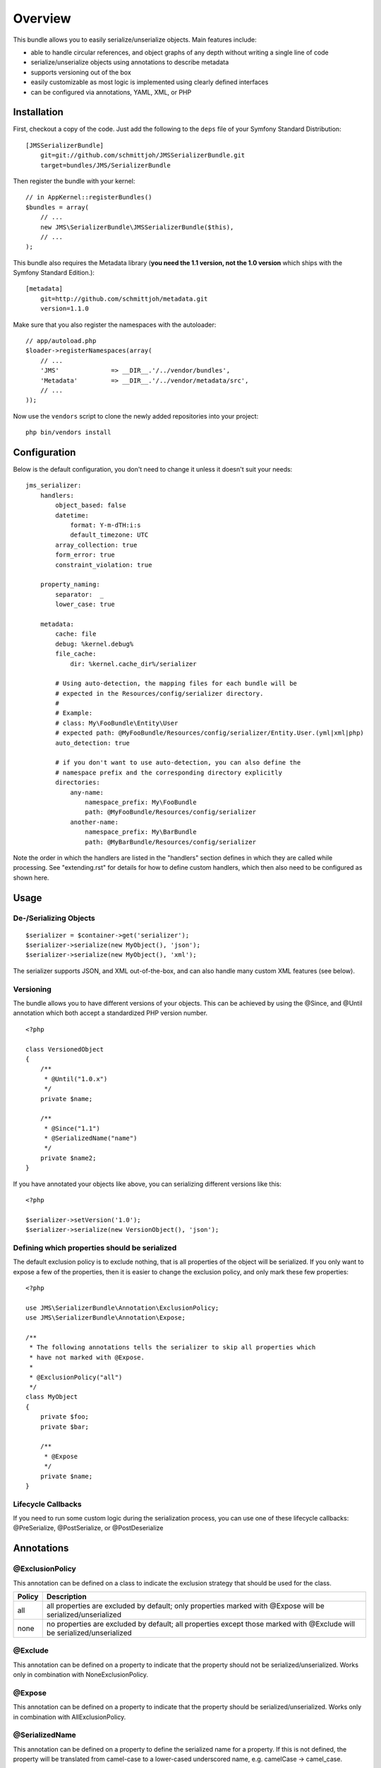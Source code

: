 ========
Overview
========

This bundle allows you to easily serialize/unserialize objects. Main features
include:

- able to handle circular references, and object graphs of any depth without
  writing a single line of code
- serialize/unserialize objects using annotations to describe metadata
- supports versioning out of the box
- easily customizable as most logic is implemented using clearly defined
  interfaces
- can be configured via annotations, YAML, XML, or PHP


Installation
------------
First, checkout a copy of the code. Just add the following to the ``deps`` 
file of your Symfony Standard Distribution::

    [JMSSerializerBundle]
        git=git://github.com/schmittjoh/JMSSerializerBundle.git
        target=bundles/JMS/SerializerBundle

Then register the bundle with your kernel::

    // in AppKernel::registerBundles()
    $bundles = array(
        // ...
        new JMS\SerializerBundle\JMSSerializerBundle($this),
        // ...
    );

This bundle also requires the Metadata library (**you need the 1.1 version, not the 1.0
version** which ships with the Symfony Standard Edition.)::

    [metadata]
        git=http://github.com/schmittjoh/metadata.git
        version=1.1.0

Make sure that you also register the namespaces with the autoloader::

    // app/autoload.php
    $loader->registerNamespaces(array(
        // ...
        'JMS'              => __DIR__.'/../vendor/bundles',
        'Metadata'         => __DIR__.'/../vendor/metadata/src',
        // ...
    ));

Now use the ``vendors`` script to clone the newly added repositories 
into your project::

    php bin/vendors install

Configuration
-------------
Below is the default configuration, you don't need to change it unless it doesn't
suit your needs::

    jms_serializer:
        handlers:
            object_based: false
            datetime:
                format: Y-m-dTH:i:s
                default_timezone: UTC
            array_collection: true
            form_error: true
            constraint_violation: true

        property_naming:
            separator:  _
            lower_case: true

        metadata:
            cache: file
            debug: %kernel.debug%
            file_cache:
                dir: %kernel.cache_dir%/serializer

            # Using auto-detection, the mapping files for each bundle will be
            # expected in the Resources/config/serializer directory.
            #
            # Example:
            # class: My\FooBundle\Entity\User
            # expected path: @MyFooBundle/Resources/config/serializer/Entity.User.(yml|xml|php)
            auto_detection: true

            # if you don't want to use auto-detection, you can also define the
            # namespace prefix and the corresponding directory explicitly
            directories:
                any-name:
                    namespace_prefix: My\FooBundle
                    path: @MyFooBundle/Resources/config/serializer
                another-name:
                    namespace_prefix: My\BarBundle
                    path: @MyBarBundle/Resources/config/serializer

Note the order in which the handlers are listed in the "handlers" section defines
in which they are called while processing. See "extending.rst" for details for how
to define custom handlers, which then also need to be configured as shown here.

Usage
-----

De-/Serializing Objects
~~~~~~~~~~~~~~~~~~~~~~~

::

    $serializer = $container->get('serializer');
    $serializer->serialize(new MyObject(), 'json');
    $serializer->serialize(new MyObject(), 'xml');

The serializer supports JSON, and XML out-of-the-box, and can also handle
many custom XML features (see below).

Versioning
~~~~~~~~~~

The bundle allows you to have different versions of your objects. This can be
achieved by using the @Since, and @Until annotation which both accept a
standardized PHP version number.

::

    <?php

    class VersionedObject
    {
        /**
         * @Until("1.0.x")
         */
        private $name;

        /**
         * @Since("1.1")
         * @SerializedName("name")
         */
        private $name2;
    }

If you have annotated your objects like above, you can serializing different
versions like this::

    <?php

    $serializer->setVersion('1.0');
    $serializer->serialize(new VersionObject(), 'json');


Defining which properties should be serialized
~~~~~~~~~~~~~~~~~~~~~~~~~~~~~~~~~~~~~~~~~~~~~~

The default exclusion policy is to exclude nothing, that is all properties of the
object will be serialized. If you only want to expose a few of the properties,
then it is easier to change the exclusion policy, and only mark these few properties::

    <?php

    use JMS\SerializerBundle\Annotation\ExclusionPolicy;
    use JMS\SerializerBundle\Annotation\Expose;

    /**
     * The following annotations tells the serializer to skip all properties which
     * have not marked with @Expose.
     *
     * @ExclusionPolicy("all")
     */
    class MyObject
    {
        private $foo;
        private $bar;

        /**
         * @Expose
         */
        private $name;
    }

Lifecycle Callbacks
~~~~~~~~~~~~~~~~~~~
If you need to run some custom logic during the serialization process, you can use
one of these lifecycle callbacks: @PreSerialize, @PostSerialize, or @PostDeserialize

Annotations
-----------

@ExclusionPolicy
~~~~~~~~~~~~~~~~
This annotation can be defined on a class to indicate the exclusion strategy
that should be used for the class.

+----------+----------------------------------------------------------------+
| Policy   | Description                                                    |
+==========+================================================================+
| all      | all properties are excluded by default; only properties marked |
|          | with @Expose will be serialized/unserialized                   |
+----------+----------------------------------------------------------------+
| none     | no properties are excluded by default; all properties except   |
|          | those marked with @Exclude will be serialized/unserialized     |
+----------+----------------------------------------------------------------+

@Exclude
~~~~~~~~
This annotation can be defined on a property to indicate that the property should
not be serialized/unserialized. Works only in combination with NoneExclusionPolicy.

@Expose
~~~~~~~
This annotation can be defined on a property to indicate that the property should
be serialized/unserialized. Works only in combination with AllExclusionPolicy.

@SerializedName
~~~~~~~~~~~~~~~
This annotation can be defined on a property to define the serialized name for a
property. If this is not defined, the property will be translated from camel-case
to a lower-cased underscored name, e.g. camelCase -> camel_case.

@Since
~~~~~~
This annotation can be defined on a property to specify starting from which
version this property is available. If an earlier version is serialized, then
this property is excluded automatically. The version must be in a format that is
understood by PHP's ``version_compare`` function.

@Until
~~~~~~
This annotation can be defined on a property to specify until which version this
property was available. If a later version is serialized, then this property is
excluded automatically. The version must be in a format that is understood by
PHP's ``version_compare`` function.

@PreSerialize
~~~~~~~~~~~~~
This annotation can be defined on a method which is supposed to be called before
the serialization of the object starts.

@PostSerialize
~~~~~~~~~~~~~~
This annotation can be defined on a method which is then called directly after the
object has been serialized.

@PostDeserialize
~~~~~~~~~~~~~~~~
This annotation can be defined on a method which is supposed to be called after
the object has been deserialized.

@Type
~~~~~
This annotation can be defined on a property to specify the type of that property.
This annotation must only be defined when you want to be able to deserialize an
object.

Available Types:

+---------------------------+--------------------------------------------------+
| Type                      | Description                                      |
+===========================+==================================================+
| boolean                   | Primitive boolean                                |
+---------------------------+--------------------------------------------------+
| integer                   | Primitive integer                                |
+---------------------------+--------------------------------------------------+
| double                    | Primitive double                                 |
+---------------------------+--------------------------------------------------+
| string                    | Primitive string                                 |
+---------------------------+--------------------------------------------------+
| array                     | An array with arbitrary keys, and values.        |
+---------------------------+--------------------------------------------------+
| array<T>                  | A list of type T (T can be any available type).  |
|                           | Examples:                                        |
|                           | array<string>, array<MyNamespace\MyObject>, etc. |
+---------------------------+--------------------------------------------------+
| array<K, V>               | A map of keys of type K to values of type V.     |
|                           | Examples: array<string, string>,                 |
|                           | array<string, MyNamespace\MyObject>, etc.        |
+---------------------------+--------------------------------------------------+
| DateTime                  | PHP's DateTime object                            |
+---------------------------+--------------------------------------------------+
| T                         | Where T is a fully qualified class name.         |
+---------------------------+--------------------------------------------------+
| ArrayCollection<T>        | Similar to array<T>, but will be deserialized    |
|                           | into Doctrine's ArrayCollection class.           |
+---------------------------+--------------------------------------------------+
| ArrayCollection<K, V>     | Similar to array<K, V>, but will be deserialized |
|                           | into Doctrine's ArrayCollection class.           |
+---------------------------+--------------------------------------------------+

Examples::

    <?php

    namespace MyNamespace;

    use JMS\SerializerBundle\Annotation\Type;

    class BlogPost
    {
        /**
         * @Type("ArrayCollection<MyNamespace\Comment>")
         */
        private $comments;

        /**
         * @Type("string")
         */
        private $title;

        /**
         * @Type("MyNamespace\Author")
         */
        private $author;

        /**
         * @Type("DateTime")
         */
        private $createdAt;

        /**
         * @Type("boolean")
         */
        private $published;

        /**
         * @Type("array<string, string>")
         */
        private $keyValueStore;
    }

@XmlRoot
~~~~~~~~
This allows you to specify the name of the top-level element.

::

    <?php

    use JMS\SerializerBundle\Annotation\XmlRoot;

    /** @XmlRoot("user") */
    class User
    {
        private $name = 'Johannes';
    }

Resulting XML::

    <user>
        <name><![CDATA[Johannes]]></name>
    </user>

@XmlAttribute
~~~~~~~~~~~~~
This allows you to mark properties which should be set as attributes,
and not as child elements.

::

    <?php

    use JMS\SerializerBundle\Annotation\XmlAttribute;

    class User
    {
        /** @XmlAttribute */
        private $id = 1;
        private $name = 'Johannes';
    }

Resulting XML::

    <result id="1">
        <name><![CDATA[Johannes]]></name>
    </result>
    
@XmlValue
~~~~~~~~~
This allows you to mark properties which should be set as the value of the
current element. Note that this has the limitation that any additional 
properties of that object must have the @XmlAttribute annotation.

::

    <?php
    
    use JMS\SerializerBundle\Annotation\XmlAttribute;
    use JMS\SerializerBundle\Annotation\XmlValue;
    use JMS\SerializerBundle\Annotation\XmlRoot;
    
    /** @XmlRoot("price") */
    class Price
    {
        /** @XmlAttribute */
        private $currency = 'EUR';
        
        /** @XmlValue */
        private $amount = 1.23;
    }
    
Resulting XML::

    <price currency="EUR">1.23</price>

@XmlList
~~~~~~~~
This allows you to define several properties of how arrays should be
serialized. This is very similar to @XmlMap, and should be used if the
keys of the array are not important.

::

    <?php

    use JMS\SerializerBundle\Annotation\XmlList;
    use JMS\SerializerBundle\Annotation\XmlRoot;

    /** @XmlRoot("post") */
    class Post
    {
        /**
         * @XmlList(inline = true, entry = "comment")
         */
        private $comments = array(
            new Comment('Foo'),
            new Comment('Bar'),
        );
    }

    class Comment
    {
        private $text;

        public function __construct($text)
        {
            $this->text = $text;
        }
    }

Resulting XML::

    <post>
        <comment>
            <text><![CDATA[Foo]]></text>
        </comment>
        <comment>
            <text><![CDATA[Bar]]></text>
        </comment>
    </post>

@XmlMap
~~~~~~~
Similar to @XmlList, but the keys of the array are meaningful.

XML Reference
-------------
::

    <!-- MyBundle\Resources\config\serializer\ClassName.xml -->
    <?xml version="1.0" encoding="UTF-8">
    <serializer>
        <class name="Fully\Qualified\ClassName" exclusion-policy="ALL" xml-root-name="foo-bar" exclude="true">
            <property name="some-property"
                      exclude="true"
                      expose="true"
                      type="string"
                      serialized-name="foo"
                      since-version="1.0"
                      until-version="1.1"
                      xml-attribute="true"
            >
                <!-- You can also specify the type as element which is necessary if
                     your type contains "<" or ">" characters. -->
                <type><![CDATA[]]></type>
                <xml-list inline="true" entry-name="foobar" />
                <xml-map inline="true" key-attribute-name="foo" entry-name="bar" />
            </property>
            <callback-method name="foo" type="pre-serialize" />
            <callback-method name="bar" type="post-serialize" />
            <callback-method name="baz" type="post-deserialize" />
        </class>
    </serializer>

YAML Reference
--------------
::

    # MyBundle\Resources\config\serializer\ClassName.yml
    Fully\Qualified\ClassName:
        exclusion_policy: ALL
        xml_root_name: foobar
        exclude: true
        properties:
            some-property:
                exclude: true
                expose: true
                type: string
                serialized_name: foo
                since_version: 1.0
                until_version: 1.1
                xml_attribute: true
                xml_list:
                    inline: true
                    entry_name: foo
                xml_map:
                    inline: true
                    key_attribute_name: foo
                    entry_name: bar
        callback_methods:
            pre_serialize: [foo, bar]
            post_serialize: [foo, bar]
            post_deserialize: [foo, bar]



